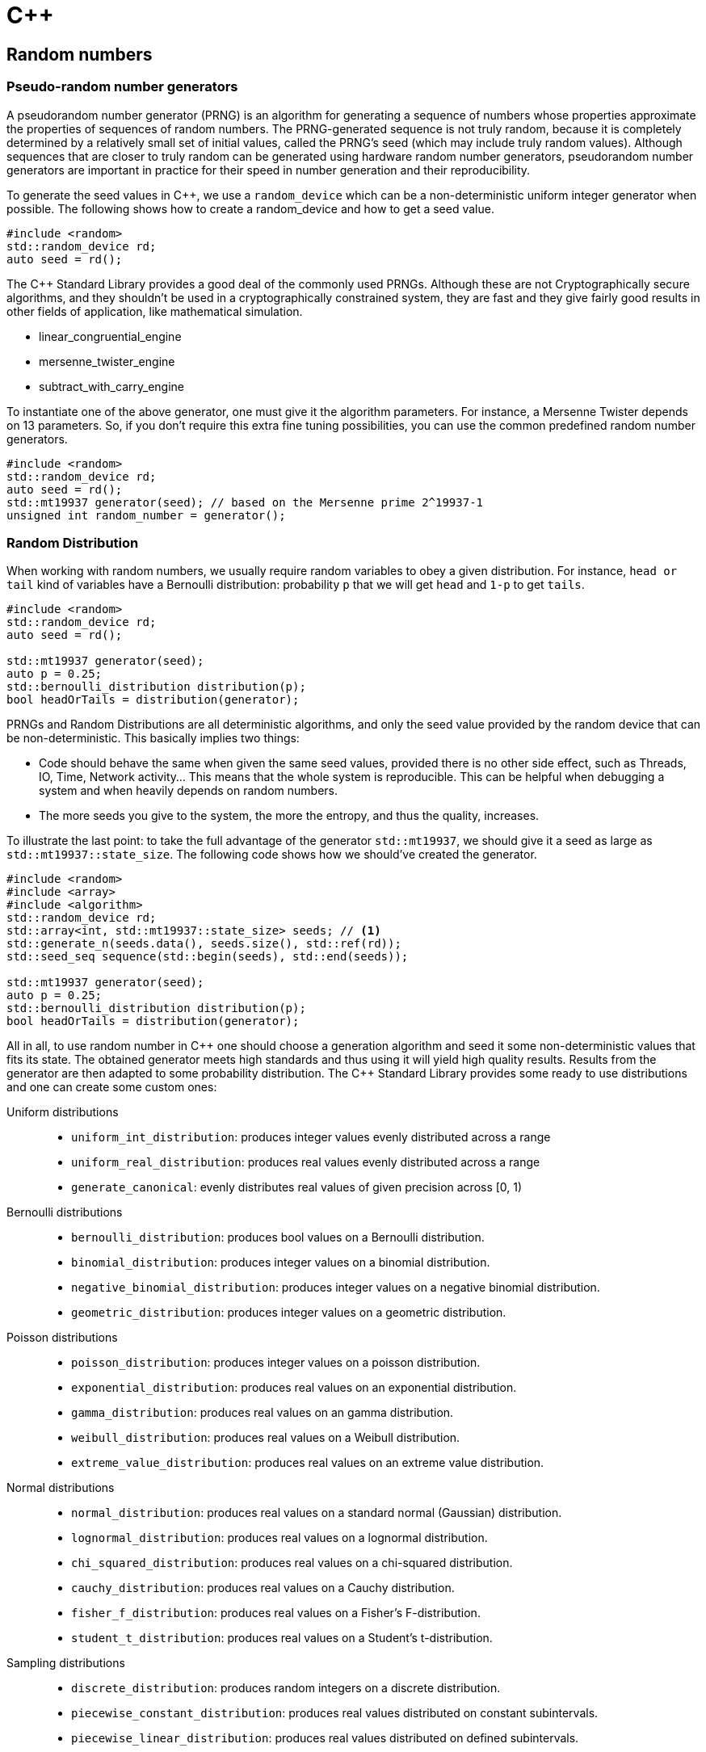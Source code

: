 = C++
:linkcss:
:icons: font
:math:
:stem: latexmath
:source-highlighter: CodeMirror

== Random numbers

=== Pseudo-random number generators

A pseudorandom number generator (PRNG) is an algorithm for generating a sequence of numbers
whose properties approximate the properties of sequences of random numbers.
The PRNG-generated sequence is not truly random, because it is completely determined by a relatively small set of initial values,
called the PRNG's seed (which may include truly random values).
Although sequences that are closer to truly random can be generated using hardware random number generators, pseudorandom number generators
are important in practice for their speed in number generation and their reproducibility.

To generate the seed values in C++, we use a `random_device` which can be a non-deterministic uniform integer generator when possible.
The following shows how to create a random_device and how to get a seed value.

[source,cpp]
----
#include <random>
std::random_device rd;
auto seed = rd();
----

+++ The C++ Standard Library +++ provides a good deal of the commonly used PRNGs.
Although these are not Cryptographically secure algorithms, and they shouldn't be used in a cryptographically constrained system,
they are fast and they give fairly good results in other fields of application, like mathematical simulation.

* linear_congruential_engine
* mersenne_twister_engine
* subtract_with_carry_engine

To instantiate one of the above generator, one must give it the algorithm parameters.
For instance, a Mersenne Twister depends on 13 parameters. So, if you don't require this extra fine tuning possibilities,
you can use the common predefined random number generators.

[source,cpp]
----
#include <random>
std::random_device rd;
auto seed = rd();
std::mt19937 generator(seed); // based on the Mersenne prime 2^19937-1
unsigned int random_number = generator();
----


=== Random Distribution

When working with random numbers, we usually require random variables to obey a given distribution.
For instance, `head or tail` kind of variables have a Bernoulli distribution: probability `p` that
we will get `head` and `1-p` to get `tails`.

[source,cpp]
----
#include <random>
std::random_device rd;
auto seed = rd();

std::mt19937 generator(seed);
auto p = 0.25;
std::bernoulli_distribution distribution(p);
bool headOrTails = distribution(generator);
----

PRNGs and Random Distributions are all deterministic algorithms, and only the seed value provided
by the random device that can be non-deterministic.
This basically implies two things:

* Code should behave the same when given the same seed values, provided there is no other side effect,
such as Threads, IO, Time, Network activity... This means that the whole system is reproducible.
This can be helpful when debugging a system and when heavily depends on random numbers.
* The more seeds you give to the system, the more the entropy, and thus the quality, increases.

To illustrate the last point:
to take the full advantage of the generator `std::mt19937`, we should give it a seed as large as `std::mt19937::state_size`.
The following code shows how we should've created the generator.

[source,cpp,linenums]
----
#include <random>
#include <array>
#include <algorithm>
std::random_device rd;
std::array<int, std::mt19937::state_size> seeds; // <1>
std::generate_n(seeds.data(), seeds.size(), std::ref(rd));
std::seed_seq sequence(std::begin(seeds), std::end(seeds));

std::mt19937 generator(seed);
auto p = 0.25;
std::bernoulli_distribution distribution(p);
bool headOrTails = distribution(generator);
----

All in all, to use random number in +++ C++ +++ one should choose a generation algorithm and seed it
some non-deterministic values that fits its state. The obtained generator meets high standards
and thus using it will yield high quality results.
Results from the generator are then adapted to some probability distribution.
The +++ C++ +++ Standard Library provides some ready to use distributions and one can create some custom ones:

Uniform distributions::
* `uniform_int_distribution`:
produces integer values evenly distributed across a range
* `uniform_real_distribution`:
produces real values evenly distributed across a range
* `generate_canonical`:
evenly distributes real values of given precision across [0, 1)
Bernoulli distributions::
* `bernoulli_distribution`:
produces bool values on a Bernoulli distribution.
* `binomial_distribution`:
produces integer values on a binomial distribution.
* `negative_binomial_distribution`:
produces integer values on a negative binomial distribution.
* `geometric_distribution`:
produces integer values on a geometric distribution.
Poisson distributions::
* `poisson_distribution`:
produces integer values on a poisson distribution.
* `exponential_distribution`:
produces real values on an exponential distribution.
* `gamma_distribution`:
produces real values on an gamma distribution.
* `weibull_distribution`:
produces real values on a Weibull distribution.
* `extreme_value_distribution`:
produces real values on an extreme value distribution.
Normal distributions::
* `normal_distribution`:
produces real values on a standard normal (Gaussian) distribution.
* `lognormal_distribution`:
produces real values on a lognormal distribution.
* `chi_squared_distribution`:
produces real values on a chi-squared distribution.
* `cauchy_distribution`:
produces real values on a Cauchy distribution.
* `fisher_f_distribution`:
produces real values on a Fisher's F-distribution.
* `student_t_distribution`:
produces real values on a Student's t-distribution.
Sampling distributions::
* `discrete_distribution`:
produces random integers on a discrete distribution.
* `piecewise_constant_distribution`:
produces real values distributed on constant subintervals.
* `piecewise_linear_distribution`:
produces real values distributed on defined subintervals.


=== Custom random distribution



== Functions in C++

There are many different ways of creating functions in +++ C++ +++.

=== The C way
[source,cpp]
----
float Identity(float value)
{ return value; }
int Successor(int value)
{ return value+1; }
----

While it may be possible to create complex programs with this approach, it suffers from a couples limitations.
First, generic functions like `Identity` or `Successor` have the same implementation no matter what type
we feed it. However, in C-style functions, we should duplicate the implementation for every needed type even for trivial functions!

[source,cpp]
----
float Identity_float(float value)
{ return value; }
int Identity_int(int value)
{ return value; }
string Identity_string(string value)
{ return value; }
----

This limitation can be addressed using generic functions.

=== Generic functions

[source,cpp]
----
#include <cassert>
template<typename T>
T Identity(T value)
{ return value; }
// ...
assert(Identity(5)==5);
----

The above code defines once and for all the identity function, which can be used on any arbitrary type.


Functions are called ``pure'' when they do not access mutable data, and do not change some global state
(say, write in the console or read from from a file handler)
and when they do not change the value of their arguments.
